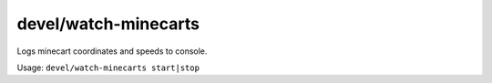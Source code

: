 
devel/watch-minecarts
=====================
Logs minecart coordinates and speeds to console.

Usage:  ``devel/watch-minecarts start|stop``
